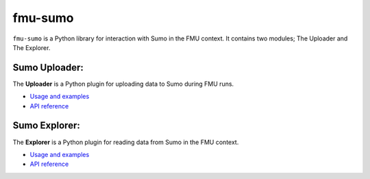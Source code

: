 fmu-sumo
======================================

``fmu-sumo`` is a Python library for interaction with Sumo in the FMU context. It contains
two modules; The Uploader and The Explorer.


Sumo Uploader:
--------------------------------------

The **Uploader** is a Python plugin for uploading data to Sumo during FMU runs.

- `Usage and examples <uploader.html>`_
- `API reference <apiref/sumo.uploader.html>`_


Sumo Explorer:
--------------------------------------

The **Explorer** is a Python plugin for reading data from Sumo in the FMU context.

- `Usage and examples <explorer.html>`_
- `API reference <apiref/sumo.explorer.html>`_
